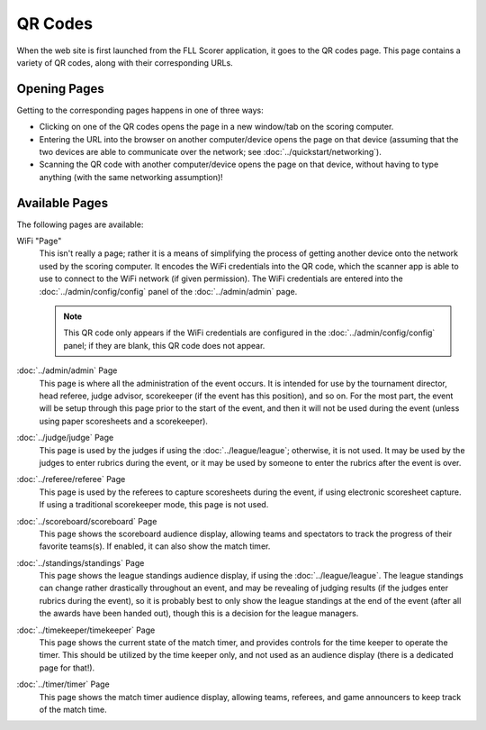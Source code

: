 ..
   Copyright (c) 2025 Brian Kircher

   Open Source Software; you can modify and/or share it under the terms of BSD
   license file in the root directory of this project.

QR Codes
========

When the web site is first launched from the FLL Scorer application, it goes to
the QR codes page.  This page contains a variety of QR codes, along with their
corresponding URLs.

.. image:: qr_codes.webp
   :alt: The QR code page, providing links to all the event tools
   :align: center


Opening Pages
-------------

Getting to the corresponding pages happens in one of three ways:

- Clicking on one of the QR codes opens the page in a new window/tab on the
  scoring computer.

- Entering the URL into the browser on another computer/device opens the page
  on that device (assuming that the two devices are able to communicate over
  the network; see :doc:`../quickstart/networking`).

- Scanning the QR code with another computer/device opens the page on that
  device, without having to type anything (with the same networking
  assumption)!


Available Pages
---------------

The following pages are available:

WiFi "Page"
   This isn't really a page; rather it is a means of simplifying the process of
   getting another device onto the network used by the scoring computer.  It
   encodes the WiFi credentials into the QR code, which the scanner app is able
   to use to connect to the WiFi network (if given permission).  The WiFi
   credentials are entered into the :doc:`../admin/config/config` panel of the
   :doc:`../admin/admin` page.

   .. note::
      This QR code only appears if the WiFi credentials are configured in the
      :doc:`../admin/config/config` panel; if they are blank, this QR code does
      not appear.

:doc:`../admin/admin` Page
   This page is where all the administration of the event occurs.  It is
   intended for use by the tournament director, head referee, judge advisor,
   scorekeeper (if the event has this position), and so on.  For the most part,
   the event will be setup through this page prior to the start of the event,
   and then it will not be used during the event (unless using paper
   scoresheets and a scorekeeper).

:doc:`../judge/judge` Page
   This page is used by the judges if using the :doc:`../league/league`;
   otherwise, it is not used.  It may be used by the judges to enter rubrics
   during the event, or it may be used by someone to enter the rubrics after
   the event is over.

:doc:`../referee/referee` Page
   This page is used by the referees to capture scoresheets during the event,
   if using electronic scoresheet capture.  If using a traditional scorekeeper
   mode, this page is not used.

:doc:`../scoreboard/scoreboard` Page
   This page shows the scoreboard audience display, allowing teams and
   spectators to track the progress of their favorite teams(s).  If enabled,
   it can also show the match timer.

:doc:`../standings/standings` Page
   This page shows the league standings audience display, if using the
   :doc:`../league/league`.  The league standings can change rather drastically
   throughout an event, and may be revealing of judging results (if the judges
   enter rubrics during the event), so it is probably best to only show the
   league standings at the end of the event (after all the awards have been
   handed out), though this is a decision for the league managers.

:doc:`../timekeeper/timekeeper` Page
   This page shows the current state of the match timer, and provides controls
   for the time keeper to operate the timer.  This should be utilized by the
   time keeper only, and not used as an audience display (there is a dedicated
   page for that!).

:doc:`../timer/timer` Page
   This page shows the match timer audience display, allowing teams, referees,
   and game announcers to keep track of the match time.